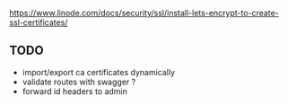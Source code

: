 https://www.linode.com/docs/security/ssl/install-lets-encrypt-to-create-ssl-certificates/

** TODO

- import/export ca certificates dynamically
- validate routes with swagger ?
- forward id headers to admin
